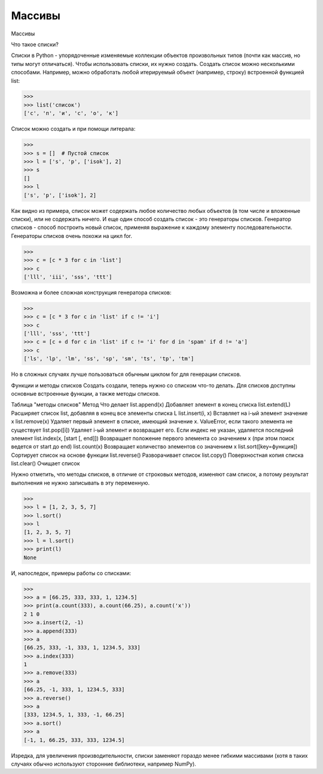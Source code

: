 Массивы
=======

Массивы

Что такое списки?

Списки в Python - упорядоченные изменяемые коллекции объектов произвольных типов (почти как массив, но типы могут отличаться).
Чтобы использовать списки, их нужно создать. Создать список можно несколькими способами. Например, можно обработать любой итерируемый объект (например, строку) встроенной функцией list:

>>> 
>>> list('список')
['с', 'п', 'и', 'с', 'о', 'к']

Список можно создать и при помощи литерала:

>>> 
>>> s = []  # Пустой список
>>> l = ['s', 'p', ['isok'], 2]
>>> s
[]
>>> l
['s', 'p', ['isok'], 2]

Как видно из примера, список может содержать любое количество любых объектов (в том числе и вложенные списки), или не содержать ничего.
И еще один способ создать список - это генераторы списков. Генератор списков - способ построить новый список, применяя выражение к каждому элементу последовательности. Генераторы списков очень похожи на цикл for.

>>> 
>>> c = [c * 3 for c in 'list']
>>> c
['lll', 'iii', 'sss', 'ttt']

Возможна и более сложная конструкция генератора списков:

>>> 
>>> c = [c * 3 for c in 'list' if c != 'i']
>>> c
['lll', 'sss', 'ttt']
>>> c = [c + d for c in 'list' if c != 'i' for d in 'spam' if d != 'a']
>>> c
['ls', 'lp', 'lm', 'ss', 'sp', 'sm', 'ts', 'tp', 'tm']

Но в сложных случаях лучше пользоваться обычным циклом for для генерации списков.

Функции и методы списков
Создать создали, теперь нужно со списком что-то делать. Для списков доступны основные встроенные функции, а также методы списков.

Таблица "методы списков"
Метод
Что делает
list.append(x)
Добавляет элемент в конец списка
list.extend(L)
Расширяет список list, добавляя в конец все элементы списка L
list.insert(i, x)
Вставляет на i-ый элемент значение x
list.remove(x)
Удаляет первый элемент в списке, имеющий значение x. ValueError, если такого элемента не существует
list.pop([i])
Удаляет i-ый элемент и возвращает его. Если индекс не указан, удаляется последний элемент
list.index(x, [start [, end]])
Возвращает положение первого элемента со значением x (при этом поиск ведется от start до end)
list.count(x)
Возвращает количество элементов со значением x
list.sort([key=функция])
Сортирует список на основе функции
list.reverse()
Разворачивает список
list.copy()
Поверхностная копия списка
list.clear()
Очищает список

Нужно отметить, что методы списков, в отличие от строковых методов, изменяют сам список, а потому результат выполнения не нужно записывать в эту переменную.

>>> 
>>> l = [1, 2, 3, 5, 7]
>>> l.sort()
>>> l
[1, 2, 3, 5, 7]
>>> l = l.sort()
>>> print(l)
None

И, напоследок, примеры работы со списками:

>>> 
>>> a = [66.25, 333, 333, 1, 1234.5]
>>> print(a.count(333), a.count(66.25), a.count('x'))
2 1 0
>>> a.insert(2, -1)
>>> a.append(333)
>>> a
[66.25, 333, -1, 333, 1, 1234.5, 333]
>>> a.index(333)
1
>>> a.remove(333)
>>> a
[66.25, -1, 333, 1, 1234.5, 333]
>>> a.reverse()
>>> a
[333, 1234.5, 1, 333, -1, 66.25]
>>> a.sort()
>>> a
[-1, 1, 66.25, 333, 333, 1234.5]

Изредка, для увеличения производительности, списки заменяют гораздо менее гибкими массивами (хотя в таких случаях обычно используют сторонние библиотеки, например NumPy).
